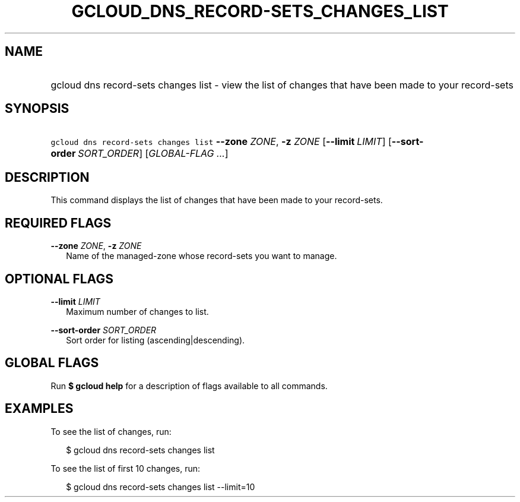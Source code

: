 
.TH "GCLOUD_DNS_RECORD\-SETS_CHANGES_LIST" 1



.SH "NAME"
.HP
gcloud dns record\-sets changes list \- view the list of changes that have been made to your record\-sets



.SH "SYNOPSIS"
.HP
\f5gcloud dns record\-sets changes list\fR \fB\-\-zone\fR \fIZONE\fR, \fB\-z\fR \fIZONE\fR [\fB\-\-limit\fR\ \fILIMIT\fR] [\fB\-\-sort\-order\fR\ \fISORT_ORDER\fR] [\fIGLOBAL\-FLAG\ ...\fR]


.SH "DESCRIPTION"

This command displays the list of changes that have been made to your
record\-sets.



.SH "REQUIRED FLAGS"

\fB\-\-zone\fR \fIZONE\fR, \fB\-z\fR \fIZONE\fR
.RS 2m
Name of the managed\-zone whose record\-sets you want to manage.


.RE

.SH "OPTIONAL FLAGS"

\fB\-\-limit\fR \fILIMIT\fR
.RS 2m
Maximum number of changes to list.

.RE
\fB\-\-sort\-order\fR \fISORT_ORDER\fR
.RS 2m
Sort order for listing (ascending|descending).


.RE

.SH "GLOBAL FLAGS"

Run \fB$ gcloud help\fR for a description of flags available to all commands.



.SH "EXAMPLES"

To see the list of changes, run:

.RS 2m
$ gcloud dns record\-sets changes list
.RE

To see the list of first 10 changes, run:

.RS 2m
$ gcloud dns record\-sets changes list \-\-limit=10
.RE
